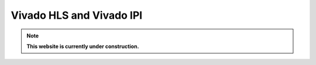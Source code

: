 .. _vivado_synth:

*************************
Vivado HLS and Vivado IPI 
*************************

.. note:: **This website is currently under construction.**

.. image:: /img/vivado-synth.png
   :scale: 70%
   :align: center
